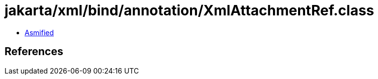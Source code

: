 = jakarta/xml/bind/annotation/XmlAttachmentRef.class

 - link:XmlAttachmentRef-asmified.java[Asmified]

== References

